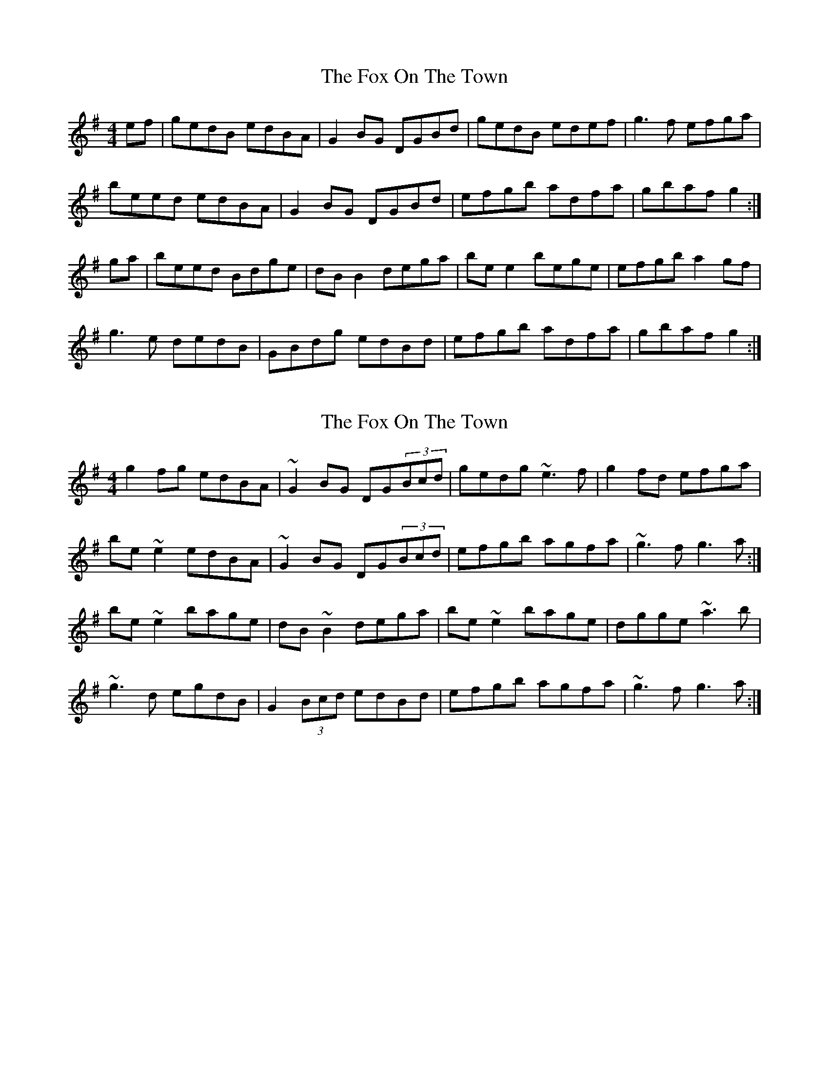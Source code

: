 X: 1
T: Fox On The Town, The
Z: Philuthier
S: https://thesession.org/tunes/341#setting341
R: reel
M: 4/4
L: 1/8
K: Gmaj
ef|gedB edBA|G2BG DGBd|gedB edef|g3f efga|!
beed edBA|G2BG DGBd|efgb adfa|gbaf g2:|!
ga|beed Bdge|dBB2 dega|bee2 bege|efgb a2gf|!
g3e dedB|GBdg edBd|efgb adfa|gbaf g2:|!
X: 2
T: Fox On The Town, The
Z: gian marco
S: https://thesession.org/tunes/341#setting13128
R: reel
M: 4/4
L: 1/8
K: Gmaj
g2fg edBA|~G2BG DG(3Bcd|gedg ~e3f|g2fd efga|be~e2 edBA|~G2BG DG(3Bcd|efgb agfa|~g3f g3a:|be~e2 bage|dB~B2 dega|be~e2 bage|dgge ~a3b|~g3d egdB|G2(3Bcd edBd|efgb agfa|~g3f g3a:|
X: 3
T: Fox On The Town, The
Z: slainte
S: https://thesession.org/tunes/341#setting13129
R: reel
M: 4/4
L: 1/8
K: Gmaj
g|gedg edBA|~G3B dGBd|gedg e3f|g2fg efga|beed edBA|~G3B dGBd|eggb agfe|dggf g3:|a|be~e2 bage|dB~B2 dega|be~e2 bage|dggb agef|g3e dBAB|GDGB dGBd|eggb agfe|dggf g3:|
X: 4
T: Fox On The Town, The
Z: Dr. Dow
S: https://thesession.org/tunes/341#setting13130
R: reel
M: 4/4
L: 1/8
K: Gmaj
gedB edBA|GdBG DG (3Bcd|gedB eAfA|geed e2ga|bgfa gedB|G2BG DG (3Bcd|efgb ~a3f|1 gbaf g2ba:|2 gbaf g2z2|||:be~e2 bege|deBe dega|bggf g2be|degb ~a3f|g2ge dedB|G2 (3Bcd edBd|efgb ~a3f|1 gbaf g2z2:|2 gbaf g2ba||
X: 5
T: Fox On The Town, The
Z: Dr. Dow
S: https://thesession.org/tunes/341#setting13131
R: reel
M: 4/4
L: 1/8
K: Gmaj
ef|gedg edBA|~G3B dG (3Bcd|gedg ~e3f|g2fg efga|beed edBA|~G3B dG (3Bcd|efgb af~f2|gbaf g2:||:ga|bege Bege|dB~B2 dega|bege Bege|degb ~a3b|g2fg edBA|~G3B dG (3Bcd|efgb af~f2|gbaf g2:|Some of the flute variations I like are in bar 3 of the B-part where it goes |~b3z Bege| or |{f}~g3b {f}~g3b|.
X: 6
T: Fox On The Town, The
Z: JACKB
S: https://thesession.org/tunes/341#setting24077
R: reel
M: 4/4
L: 1/8
K: Gmaj
|:g2fg edBA|G2BG DG (3Bcd|gedg e3f|g2fd efga|
be e2 edBA|G2BG DG (3Bcd|efgb agfa|g3f g3a:||
|:be e2 bage|dB B2 dega|be e2 bage|dgge a3b|
g3d egdB|G2(3Bcd ed (3Bcd|efgb agfa|g3f g3a:||
X: 7
T: Fox On The Town, The
Z: Fiddlemaus
S: https://thesession.org/tunes/341#setting26589
R: reel
M: 4/4
L: 1/8
K: Gmaj
GEDG EDB,A,|G,2B,G, DG,B,D|GEDG E3F|G2FG EFGA|
BE (3EEE EDB,A,|G,2B,G, DG,B,D|EFGB AGED|DGGF G2EF:|
|:BE (3EEE BAGE|DB, (3B,B,B, DEGA|BE (3EEE BAGE|DEGB ABA2|
G2GE DEDB,|G,B,DG EDB,E|DEGA BGAF|GEDB, G,2GA:|
